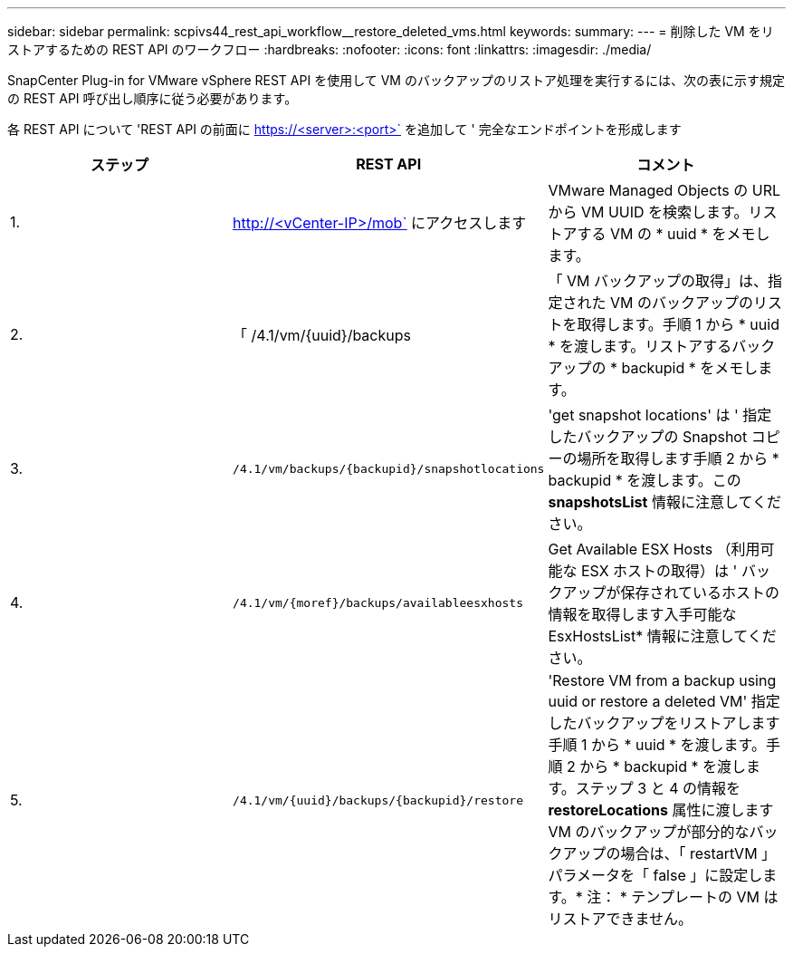 ---
sidebar: sidebar 
permalink: scpivs44_rest_api_workflow__restore_deleted_vms.html 
keywords:  
summary:  
---
= 削除した VM をリストアするための REST API のワークフロー
:hardbreaks:
:nofooter: 
:icons: font
:linkattrs: 
:imagesdir: ./media/


[role="lead"]
SnapCenter Plug-in for VMware vSphere REST API を使用して VM のバックアップのリストア処理を実行するには、次の表に示す規定の REST API 呼び出し順序に従う必要があります。

各 REST API について 'REST API の前面に https://<server>:<port>` を追加して ' 完全なエンドポイントを形成します

|===
| ステップ | REST API | コメント 


| 1. | http://<vCenter-IP>/mob` にアクセスします | VMware Managed Objects の URL から VM UUID を検索します。リストアする VM の * uuid * をメモします。 


| 2. | 「 /4.1/vm/{uuid}/backups | 「 VM バックアップの取得」は、指定された VM のバックアップのリストを取得します。手順 1 から * uuid * を渡します。リストアするバックアップの * backupid * をメモします。 


| 3. | `/4.1/vm/backups/{backupid}/snapshotlocations` | 'get snapshot locations' は ' 指定したバックアップの Snapshot コピーの場所を取得します手順 2 から * backupid * を渡します。この *snapshotsList* 情報に注意してください。 


| 4. | `/4.1/vm/{moref}/backups/availableesxhosts` | Get Available ESX Hosts （利用可能な ESX ホストの取得）は ' バックアップが保存されているホストの情報を取得します入手可能な EsxHostsList* 情報に注意してください。 


| 5. | `/4.1/vm/{uuid}/backups/{backupid}/restore` | 'Restore VM from a backup using uuid or restore a deleted VM' 指定したバックアップをリストアします手順 1 から * uuid * を渡します。手順 2 から * backupid * を渡します。ステップ 3 と 4 の情報を *restoreLocations* 属性に渡しますVM のバックアップが部分的なバックアップの場合は、「 restartVM 」パラメータを「 false 」に設定します。* 注： * テンプレートの VM はリストアできません。 
|===